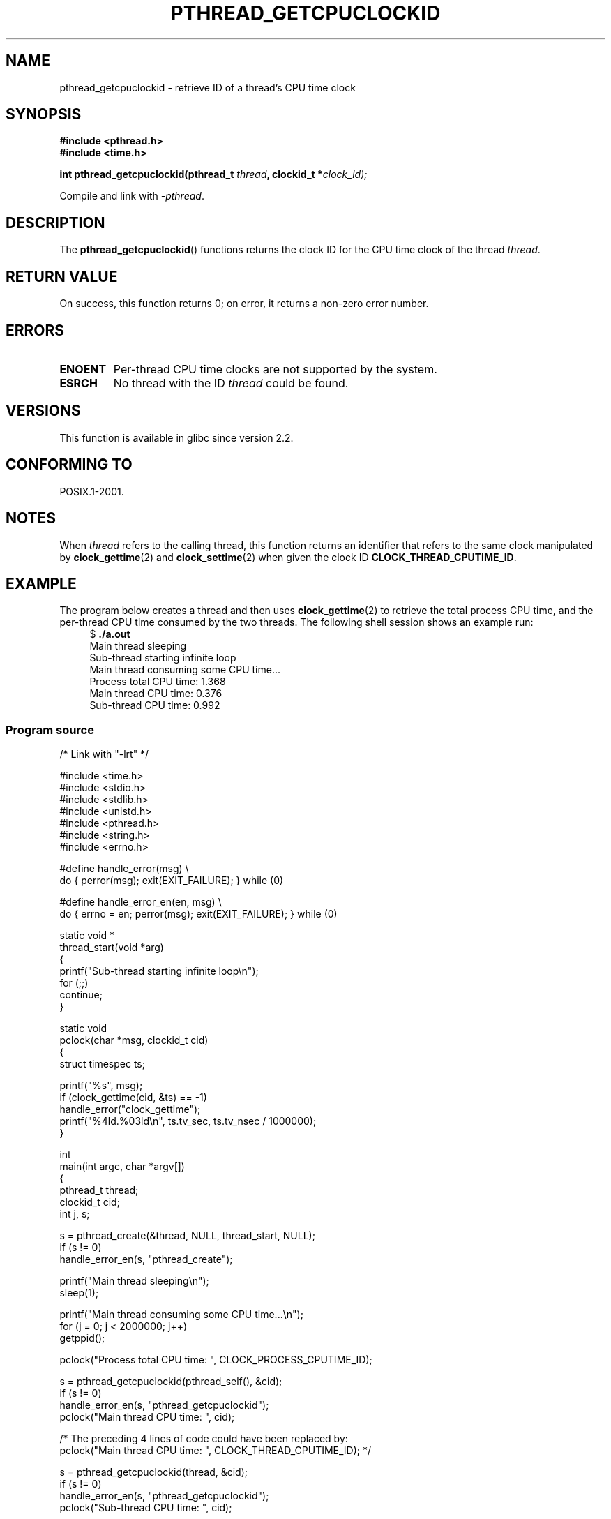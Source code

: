 .\" Copyright (c) 2009 Linux Foundation, written by Michael Kerrisk
.\"     <mtk.manpages@gmail.com>
.\"
.\" Permission is granted to make and distribute verbatim copies of this
.\" manual provided the copyright notice and this permission notice are
.\" preserved on all copies.
.\"
.\" Permission is granted to copy and distribute modified versions of this
.\" manual under the conditions for verbatim copying, provided that the
.\" entire resulting derived work is distributed under the terms of a
.\" permission notice identical to this one.
.\"
.\" Since the Linux kernel and libraries are constantly changing, this
.\" manual page may be incorrect or out-of-date.  The author(s) assume no
.\" responsibility for errors or omissions, or for damages resulting from
.\" the use of the information contained herein.  The author(s) may not
.\" have taken the same level of care in the production of this manual,
.\" which is licensed free of charge, as they might when working
.\" professionally.
.\"
.\" Formatted or processed versions of this manual, if unaccompanied by
.\" the source, must acknowledge the copyright and authors of this work.
.\"
.TH PTHREAD_GETCPUCLOCKID 3 2009-02-08 "Linux" "Linux Programmer's Manual"
.SH NAME
pthread_getcpuclockid \- retrieve ID of a thread's CPU time clock
.SH SYNOPSIS
.nf
.B #include <pthread.h>
.B #include <time.h>

.BI "int pthread_getcpuclockid(pthread_t " thread ", clockid_t *" clock_id);
.sp
Compile and link with \fI\-pthread\fP.
.SH DESCRIPTION
The
.BR pthread_getcpuclockid ()
functions returns the clock ID for the CPU time clock of the thread
.IR thread .
.\" The clockid is constructed as follows:
.\" *clockid = CLOCK_THREAD_CPUTIME_ID | (pd->tid << CLOCK_IDFIELD_SIZE)
.\" where CLOCK_IDFIELD_SIZE is 3.
.SH RETURN VALUE
On success, this function returns 0;
on error, it returns a non-zero error number.
.SH ERRORS
.TP
.B ENOENT
.\" CLOCK_THREAD_CPUTIME_ID not defined
Per-thread CPU time clocks are not supported by the system.
.\"
.\" Looking at nptl/pthread_getcpuclockid.c an ERANGE error would
.\" be possible if kernel thread IDs took more than 29 bits (which
.\" they currently cannot).
.TP
.B ESRCH
No thread with the ID
.I thread
could be found.
.SH VERSIONS
This function is available in glibc since version 2.2.
.SH CONFORMING TO
POSIX.1-2001.
.SH NOTES
When
.I thread
refers to the calling thread,
this function returns an identifier that refers to the same clock
manipulated by
.BR clock_gettime (2)
and
.BR clock_settime (2)
when given the clock ID
.BR CLOCK_THREAD_CPUTIME_ID .
.SH EXAMPLE
The program below creates a thread and then uses
.BR clock_gettime (2)
to retrieve the total process CPU time,
and the per-thread CPU time consumed by the two threads.
The following shell session shows an example run:
.in +4n
.nf
$ \fB./a.out\fP
Main thread sleeping
Sub-thread starting infinite loop
Main thread consuming some CPU time...
Process total CPU time:    1.368
Main thread CPU time:      0.376
Sub-thread CPU time:       0.992
.fi
.in
.SS Program source
\&
.nf
/* Link with "-lrt" */

#include <time.h>
#include <stdio.h>
#include <stdlib.h>
#include <unistd.h>
#include <pthread.h>
#include <string.h>
#include <errno.h>

#define handle_error(msg) \\
        do { perror(msg); exit(EXIT_FAILURE); } while (0)

#define handle_error_en(en, msg) \\
        do { errno = en; perror(msg); exit(EXIT_FAILURE); } while (0)

static void *
thread_start(void *arg)
{
    printf("Sub\-thread starting infinite loop\\n");
    for (;;)
        continue;
}

static void
pclock(char *msg, clockid_t cid)
{
    struct timespec ts;

    printf("%s", msg);
    if (clock_gettime(cid, &ts) == \-1)
        handle_error("clock_gettime");
    printf("%4ld.%03ld\\n", ts.tv_sec, ts.tv_nsec / 1000000);
}

int
main(int argc, char *argv[])
{
    pthread_t thread;
    clockid_t cid;
    int j, s;

    s = pthread_create(&thread, NULL, thread_start, NULL);
    if (s != 0)
        handle_error_en(s, "pthread_create");

    printf("Main thread sleeping\\n");
    sleep(1);

    printf("Main thread consuming some CPU time...\\n");
    for (j = 0; j < 2000000; j++)
        getppid();

    pclock("Process total CPU time: ", CLOCK_PROCESS_CPUTIME_ID);

    s = pthread_getcpuclockid(pthread_self(), &cid);
    if (s != 0)
        handle_error_en(s, "pthread_getcpuclockid");
    pclock("Main thread CPU time:   ", cid);

    /* The preceding 4 lines of code could have been replaced by:
       pclock("Main thread CPU time:   ", CLOCK_THREAD_CPUTIME_ID); */

    s = pthread_getcpuclockid(thread, &cid);
    if (s != 0)
        handle_error_en(s, "pthread_getcpuclockid");
    pclock("Sub\-thread CPU time:    ", cid);

    exit(EXIT_SUCCESS);         /* Terminates both threads */
}
.fi
.SH SEE ALSO
.BR clock_gettime (2),
.BR clock_settime (2),
.BR timer_create (2),
.BR clock_getcpuclockid (3),
.BR pthread_self (3),
.BR pthreads (7),
.BR time (7)
.SH COLOPHON
This page is part of release 3.22 of the Linux
.I man-pages
project.
A description of the project,
and information about reporting bugs,
can be found at
http://www.kernel.org/doc/man-pages/.
